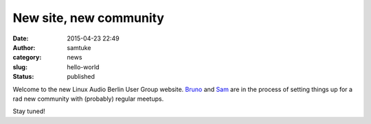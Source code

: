 New site, new community
#######################
:date: 2015-04-23 22:49
:author: samtuke
:category: news
:slug: hello-world
:status: published

Welcome to the new Linux Audio Berlin User Group website.
`Bruno <https://twitter.com/brunogola>`__ and
`Sam <https://twitter.com/samtuke>`__ are in the process of setting
things up for a rad new community with (probably) regular meetups.

Stay tuned!
